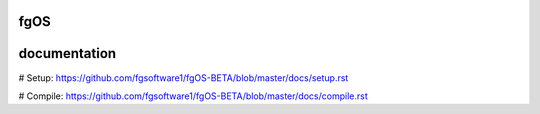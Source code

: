 ====
fgOS
====

.. image:: https://app.codacy.com/project/badge/Grade/ed7a424ed40f46b7951a63c882f6fbf6
        :target: https://www.codacy.com/gh/fgsoftware1/fgOS/dashboard?utm_source=github.com&amp;utm_medium=referral&amp;utm_content=fgsoftware1/fgOS&amp;utm_campaign=Badge_Grade

=============
documentation
=============

# Setup: https://github.com/fgsoftware1/fgOS-BETA/blob/master/docs/setup.rst

# Compile: https://github.com/fgsoftware1/fgOS-BETA/blob/master/docs/compile.rst
